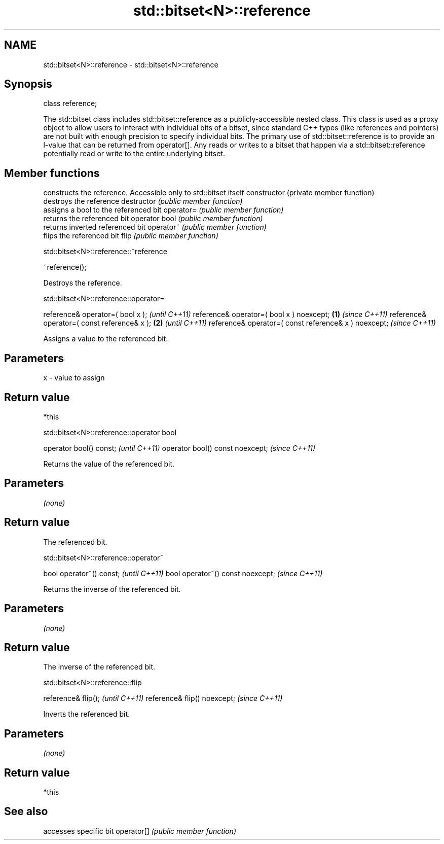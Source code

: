 .TH std::bitset<N>::reference 3 "2020.03.24" "http://cppreference.com" "C++ Standard Libary"
.SH NAME
std::bitset<N>::reference \- std::bitset<N>::reference

.SH Synopsis

class reference;

The std::bitset class includes std::bitset::reference as a publicly-accessible nested class. This class is used as a proxy object to allow users to interact with individual bits of a bitset, since standard C++ types (like references and pointers) are not built with enough precision to specify individual bits.
The primary use of std::bitset::reference is to provide an l-value that can be returned from operator[].
Any reads or writes to a bitset that happen via a std::bitset::reference potentially read or write to the entire underlying bitset.

.SH Member functions


              constructs the reference. Accessible only to std::bitset itself
constructor   (private member function)
              destroys the reference
destructor    \fI(public member function)\fP
              assigns a bool to the referenced bit
operator=     \fI(public member function)\fP
              returns the referenced bit
operator bool \fI(public member function)\fP
              returns inverted referenced bit
operator~     \fI(public member function)\fP
              flips the referenced bit
flip          \fI(public member function)\fP


 std::bitset<N>::reference::~reference


~reference();

Destroys the reference.

 std::bitset<N>::reference::operator=


reference& operator=( bool x );                              \fI(until C++11)\fP
reference& operator=( bool x ) noexcept;             \fB(1)\fP     \fI(since C++11)\fP
reference& operator=( const reference& x );              \fB(2)\fP               \fI(until C++11)\fP
reference& operator=( const reference& x ) noexcept;                       \fI(since C++11)\fP

Assigns a value to the referenced bit.

.SH Parameters


x - value to assign


.SH Return value

*this

 std::bitset<N>::reference::operator bool


operator bool() const;           \fI(until C++11)\fP
operator bool() const noexcept;  \fI(since C++11)\fP

Returns the value of the referenced bit.

.SH Parameters

\fI(none)\fP

.SH Return value

The referenced bit.

 std::bitset<N>::reference::operator~


bool operator~() const;           \fI(until C++11)\fP
bool operator~() const noexcept;  \fI(since C++11)\fP

Returns the inverse of the referenced bit.

.SH Parameters

\fI(none)\fP

.SH Return value

The inverse of the referenced bit.

 std::bitset<N>::reference::flip


reference& flip();           \fI(until C++11)\fP
reference& flip() noexcept;  \fI(since C++11)\fP

Inverts the referenced bit.

.SH Parameters

\fI(none)\fP

.SH Return value

*this

.SH See also


           accesses specific bit
operator[] \fI(public member function)\fP




